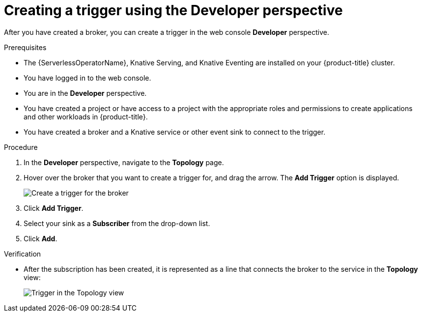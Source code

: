 // Module included in the following assemblies:
//
// * serverless/event_workflows/serverless-using-brokers.adoc

[id="serverless-create-trigger-odc_{context}"]
= Creating a trigger using the Developer perspective

After you have created a broker, you can create a trigger in the web console *Developer* perspective.

.Prerequisites

* The {ServerlessOperatorName}, Knative Serving, and Knative Eventing are installed on your {product-title} cluster.
* You have logged in to the web console.
* You are in the *Developer* perspective.
* You have created a project or have access to a project with the appropriate roles and permissions to create applications and other workloads in {product-title}.
* You have created a broker and a Knative service or other event sink to connect to the trigger.

.Procedure

. In the *Developer* perspective, navigate to the *Topology* page.
. Hover over the broker that you want to create a trigger for, and drag the arrow. The *Add Trigger* option is displayed.
+
image::add-trigger-odc.png[Create a trigger for the broker]
. Click *Add Trigger*.
. Select your sink as a *Subscriber* from the drop-down list.
+
. Click *Add*.

.Verification
* After the subscription has been created, it is represented as a line that connects the broker to the service in the *Topology* view:
+
image::verify-trigger-odc.png[Trigger in the Topology view]
